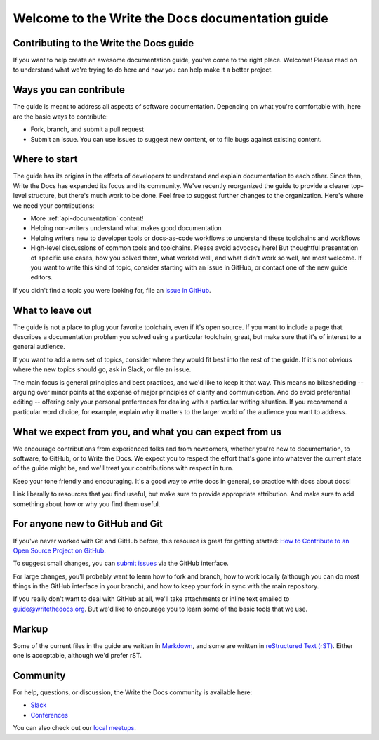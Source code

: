 =================================================
Welcome to the Write the Docs documentation guide
=================================================

Contributing to the Write the Docs guide
----------------------------------------

If you want to help create an awesome documentation guide, you've come to the right place. Welcome! Please read on to understand what we're trying to do here and how you can help make it a better project.

Ways you can contribute
-----------------------

The guide is meant to address all aspects of software documentation. Depending on what you're comfortable with, here are the basic ways to contribute:

* Fork, branch, and submit a pull request
* Submit an issue. You can use issues to suggest new content, or to file bugs against existing content.

Where to start
--------------

The guide has its origins in the efforts of developers to understand and explain documentation to each other. Since then, Write the Docs has expanded its focus and its community. We've recently reorganized the guide to provide a clearer top-level structure, but there's much work to be done. Feel free to suggest further changes to the organization. Here's where we need your contributions:

* More :ref:`api-documentation` content!
* Helping non-writers understand what makes good documentation
* Helping writers new to developer tools or docs-as-code workflows to understand these toolchains and workflows
* High-level discussions of common tools and toolchains. Please avoid advocacy here! But thoughtful presentation of specific use cases, how you solved them, what worked well, and what didn't work so well, are most welcome. If you want to write this kind of topic, consider starting with an issue in GitHub, or contact one of the new guide editors.

If you didn't find a topic you were looking for, file an `issue in GitHub <https://github.com/writethedocs/www/issues>`_.

What to leave out
-----------------

The guide is not a place to plug your favorite toolchain, even if it's open source. If you want to include a page that describes a documentation problem you solved using a particular toolchain, great, but make sure that it's of interest to a general audience.

If you want to add a new set of topics, consider where they would fit best into the rest of the guide. If it's not obvious where the new topics should go, ask in Slack, or file an issue.

The main focus is general principles and best practices, and we'd like to keep it that way. This means no bikeshedding -- arguing over minor points at the expense of major principles of clarity and communication. And do avoid preferential editing -- offering only your personal preferences for dealing with a particular writing situation. If you recommend a particular word choice, for example, explain why it matters to the larger world of the audience you want to address.

What we expect from you, and what you can expect from us
--------------------------------------------------------

We encourage contributions from experienced folks and from newcomers, whether you're new to documentation, to software, to GitHub, or to Write the Docs. We expect you to respect the effort that's gone into whatever the current state of the guide might be, and we'll treat your contributions with respect in turn.

Keep your tone friendly and encouraging. It's a good way to write docs in general, so practice with docs about docs!

Link liberally to resources that you find useful, but make sure to provide appropriate attribution. And make sure to add something about how or why you find them useful.

For anyone new to GitHub and Git
--------------------------------

If you've never worked with Git and GitHub before, this resource is great for getting started: `How to Contribute to an Open Source Project on GitHub <https://app.egghead.io/playlists/how-to-contribute-to-an-open-source-project-on-github>`_.

To suggest small changes, you can `submit issues <https://github.com/writethedocs/www/issues>`_ via the GitHub interface. 

For large changes, you'll probably want to learn how to fork and branch, how to work locally (although you can do most things in the GitHub interface in your branch), and how to keep your fork in sync with the main repository.

If you really don't want to deal with GitHub at all, we'll take attachments or inline text emailed to guide@writethedocs.org. But we'd like to encourage you to learn some of the basic tools that we use.

Markup
------

Some of the current files in the guide are written in `Markdown <https://www.writethedocs.org/guide/writing/markdown/>`_, and some are written in `reStructured Text (rST) <https://www.writethedocs.org/guide/writing/reStructuredText/>`_. Either one is acceptable, although we'd prefer rST.

Community
----------------

For help, questions, or discussion, the Write the Docs community is available here:

- `Slack <https://www.writethedocs.org/slack/>`_

- `Conferences <https://www.writethedocs.org/conf/>`_

You can also check out our `local meetups <https://www.writethedocs.org/meetups>`_.
